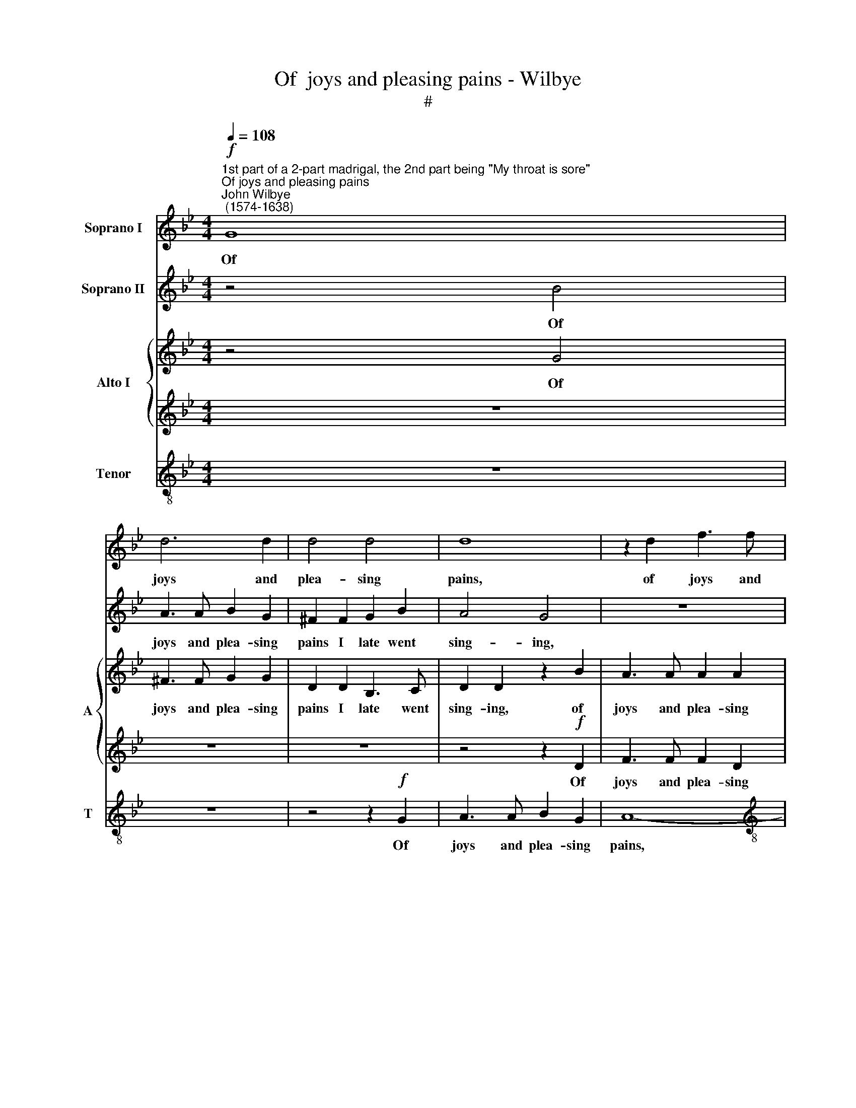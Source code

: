 X:1
T:Of  joys and pleasing pains - Wilbye
T:#
%%score 1 2 { 3 | 4 } 5
L:1/8
Q:1/4=108
M:4/4
K:Bb
V:1 treble nm="Soprano I"
V:2 treble nm="Soprano II"
V:3 treble nm="Alto I" snm="A"
V:4 treble 
V:5 treble-8 nm="Tenor" snm="T"
V:1
"^1st part of a 2-part madrigal, the 2nd part being \"My throat is sore\"""^Of joys and pleasing pains""^John Wilbye\n (1574-1638)"!f! G8 | %1
w: Of|
 d6 d2 | d4 d4 | d8 | z2 d2 f3 f |[M:4/4] f2 e2 d2 c2 | A3 B A2 F2 | z2 c2 f3 f | f2 e2 d2 c2 | %9
w: joys and|plea- sing|pains,|of joys and|plea- sing pains I|late went sing- ing,|of joys and|plea- sing pains I|
 A3 B A2 F2 | z2 G2 B3 c | d2 G2 z2 c2 | d3 c B4 | z4 z2 c2 | f3 f e2 e2 | d8 | d4!p! B4 | %17
w: late went sing- ing,|I late went|sing- ing, O|joys with pains!|O|pains with joys con-|sent-|ing! And|
 e2 e2 d3 e | f4 d4 | c6 B2 | A4 G4 | ^F4 G4- | G4 ^F4 | G8 | z4 A4- | A4 G4- | G2 G2 c4- | %27
w: lit- tle thought as|then of|now re-|pent- ing;|and lit\-|* tle|thought|as|* then|* of now|
 c4 B4- | B4 A4 | B4 B4 | e8 | d4 d4- | d4 c4 | d4 d4 | c4 e4 | d8 | d8 | z8 | z8 | z8 | z8 | z8 | %42
w: * re\-|* pent-|ing, But|now|think of|* my|then sweet|bit- ter|sting-|ing,||||||
 z8 | z8 |"^cresc." G6 G2 | B4 A2 B2 | c4 z2!p! B2 | A4 G4 | ^F4 G4 | d4 d4 | B4 c4- | c4 B4 | A8 | %53
w: ||All day|long I my|hands, a-|las! a-|las! go|wring- ing,|The bale\-|* ful|notes|
 z2!p! G2 c2 c2 | ^F4 G4 | A8 | B4 z4 | z8 | z8 | z4 d4- | d4 c4- | c4 B4 | c4 _A4 | G8 | c4 g4- | %65
w: of which, my|sad tor-|ment-|ing,|||Are|* ruth|* and|moan, frights,|sobs,|and loud|
 g4 f4 | g8 | d8 | z8 | z4"^cresc." G4- | G4 e4- | e4 d4 | c4 z4 | z8 | z4 c4 | g6 g2 | e4 c4 | %77
w: * la-|ment-|ing,||From|* hills|* and|dales,||from|hills and|dales, in|
 e4 d4 | c4!p! G4 | d8- | d8 | d8- | d16 |] %83
w: my dull|ears still|ring\-||ing.||
V:2
 z4 B4 | A3 A B2 G2 | ^F2 F2 G2 B2 | A4 G4 | z8 |[M:4/4] z2 c2 f3 f | f2 e2 d2 c2 | A3 B A2 F2 | %8
w: Of|joys and plea- sing|pains I late went|sing- ing,||of joys and|plea- sing pains I|late went sing- ing,|
 z2 c2 f3 f | f2 e2 d2 c2 | B3 c d2 G2 | z8 | z4 g4- | g4 f2 e2 | d2 d2 c2 B2 | A2 G2 A4 | G8 | %17
w: of joys and|plea- sing pains I|late went sing- ing,||O|* joys with|pains! O pains with|joys con- sent-|ing!|
 z2!p! c2 B3 c | d4 B4 | A4 F4 | c8- | c4 B4 | A4 A4 | z2 G2 B3 c | d6 d2 | c4 B4 | e8- | e4 d4 | %28
w: And lit- tle|thought as|then of|now|* re-|pent- ing!|and lit- tle|thought as|then of|now|* re-|
 c4 c4 | z4 d4 | c6 B2 | A8 | G8 | ^F4 G4 | A2 G2 (G4- | G4 ^F4) | G4 z4 |"^cresc." G6 G2 | %38
w: pent- ing,|But|now think|of|my|then sweet|bit- ter sting\-||ing,|All day|
 B4 A2 B2 | c4!p! B4 | A4 G4 | ^F4 G4 | z8 |"^cresc." d6 d2 | c4 B2 c2 | d8 | z2!p! c2 d3 d | %47
w: long I my|hands, a-|las! go|wring- ing,||all day|long I my|hands,|a- las! a-|
 c2 c2 B4 | A4 z4 | z8 | G4 A4- | A4 G4 | =F4!p! f4 | e4 e4 | d8- | d4 d4 | d4 d4 | d4 c4 | d8 | %59
w: las! go wring-|ing,||The bale\-|* ful|notes, the|bale- ful|notes,|* of|which, my|sad tor-|ment-|
 d6 G2 | G4 G4 | G4 G4 | G4 c4 | e8- | e4 d4 | c8 | =B8 | z8 | z8 |"^cresc." _B4 d4- | d2 c2 c4- | %71
w: ing, Are|ruth and|moan, frights,|sobs, and|loud|* la-|ment-|ing,|||From hills|* and dales|
 c4 =B4 | c4 c4 | d2 e2 d4 | c8 | z8 |"^cresc." c4 g2 g2 | g6 f2 | e2 d2!p! c4- | c4 (B4 | A8) | %81
w: * in|my dull|ears still ring-|ing,||From hills and|dales, my|dull ears still|* ring\-||
 =B8- | B16 |] %83
w: ing.||
V:3
 z4 G4 | ^F3 F G2 G2 | D2 D2 B,3 C | D2 D2 z2 B2 | A3 A A2 A2 |[M:4/4] A6 A2 | F3 G A2 A2 | %7
w: Of|joys and plea- sing|pains I late went|sing- ing, of|joys and plea- sing|pains I|late went sing- ing,|
 z4 z2 A2 | A2 A2 A2 A2 | z8 | z4 G4 | B3 c d2 G2 | z2 A2 G2 G2 | G4 A4 | B4 G4 | ^F2 G4 F2 | %16
w: I|late went sing- ing,||I|late went sing- ing,|O joys with|pains! O|pains with|joys con- sent-|
 G4 z4 | z2!p! G2 G2 B2 | A6 G2 | F4 F4 | F4 C4 | D8 | D4 z4 | z4 z2 D2 | D3 E F2 F2 | E8- | %26
w: ing!|And lit- tle|thought as|then of|now re-|pent-|ing!|and|lit- tle thought as|then|
 E4 E4 | F6 F2 | F8 | F6 D2 | G4 G4 | F8 | z8 | z2 D2 D2 D2 | E2 C2 c3 B | A2 G2 A4 | G8 | z8 | %38
w: * of|now re-|pent-|ing, But|now think|of,||but now think|of my then sweet|bit- ter sting-|ing,||
 z8 | z8 | z8 | z8 |"^cresc." D8- | D8 | E4 G4- | G4 ^F2 G2 | A4 z2!p! D2 | =F4 z2 D2- | %48
w: ||||All||day long|* I my|hands, a-|las! a\-|
 D2 D4 C2- | C2 B,2 A,4 | z8 | z8 | z8 | z8 | z2!p! D2 D2 D2 | D6 D2 | D4 B4 | A4 G4- | G4 ^F4 | %59
w: * las! go|* wring- ing,|||||The bale- ful|notes of|which, my|sad tor\-|* ment-|
 G8 | z8 | z8 | z8 | z8 | z8 | z8 | z4 G4 | _B6 A2 | G8 | G8 | z8 | z4"^cresc." D4 | E3 D C2 C2 | %73
w: ing,|||||||and|loud la-|ment-|ing,||From|hills and dales, in|
 G4 G4 | E6 F2 | G4 G4 | G2 G4 G2 | E2 C2 G4- | G4!p! G4 | ^F4 G4- | G4 ^F4 | G8- | G16 |] %83
w: my dull|ears still|ring- ing,|from hills and|dales, in my|* dull|ears, still|* ring-|ing.||
V:4
 z8 | z8 | z8 | z4 z2!f! D2 | F3 F F2 D2 |[M:4/4] C2 C2 A,3 B, | C2 C2 z4 | z4 C4 | F4 F4 | %9
w: |||Of|joys and plea- sing|pains I late went|sing- ing,|of|joys and|
w: |||||||||
 F3 G F3 E | D2 C2 B,2 G,2 | z2 D2 D2 E2 | F4 z2 B,2 | E2 G2 D2 E2 | F2 F,2 C4- | C2 B,2 A,4 | %16
w: plea- sing pains I|late went sing- ing,|O joys with|pains! O|joys with pains! O|pains with joys|* con- sent-|
w: |||||||
 =B,4 z2!p! D2 | E3 F G2 G2 | F2 F2 F,2 G,2 | A,8 | A,4 z4 | z8 | z4 D4 | G,2 B,2 B,2 B,2 | A,8 | %25
w: ing! And|lit- tle thought as|then of now re-|pent-|ing;||and|lit- tle thought as|then|
w: |||||||||
 z8 | G,8 | A,4 B,4 | C8 | D4 z4 | z4 C4 | F,4 F,4 | G,6 G,2 | A,4 B,4 | C6 G,2 | D4 D4 | D8 | %37
w: |of|now re-|pent-|ing,|But|now think|of my|then sweet|bit- ter|sting- ing,|All|
w: ||||||||||||
"^cresc." E4 G4- | G4 ^F2 G2 | A6!p! D2 | F4 z2 D2 | D4 C4 | A,2 B,2 A,4 | =B,4 z4 | z8 | %45
w: day long|* I my|hands, a-|las! a-|las! a-|las! go wring-|ing,||
w: ||||||||
 z2"^cresc." D4 D2 | F2 F4 G2 | A2!p! A,2 B,3 G, | A,4 G,4 | (^F,2 G,4) F,2 | z8 | z8 | z8 | %53
w: all day|long I my|hands, * * *||||||
w: ||* a- las! a-|las! go|wring\- * ing,||||
!p! B,4 C4- | C4 B,4 | A,6 A,2 | D4 D4 | D4 G,4 | D8 | D8 | z8 | z4 D4 | E8- | E4 D4 | C4 D4 | %65
w: The bale\-|* ful|notes of|which, my|sad tor-|ment-|ing,||Are|ruth|* and|moan, frights,|
w: ||||||||||||
 E4 C4 | G8- | G4 G,4 | C8 | G,4"^cresc." G,4 | E4 C4 | G,8 | z8 | =B,2 C4 B,2 | C6 C2 | %75
w: sobs, and|loud|* la-|ment-|ing, From|hills and|dales,||from hills and|dales, in|
w: ||||||||||
 D2 E2 D2 D2 | E2 E4 D2 | C4 G,4 | G,2!p! G,2 C2 C2 | A,4 G,4 | A,8 | G,8- | G,16 |] %83
w: my dull ears still|ring- ing, from|hills and|dales, in my dull|ears still|ring-|ing.||
w: ||||||||
V:5
 z8 | z8 | z4 z2!f! G2 | A3 A B2 G2 | A8- |[M:4/4][K:treble-8] A8 | z4 z2 c2 | f3 f f2 c2 | %8
w: ||Of|joys and plea- sing|pains,||of|joys and plea- sing|
 d2 c2 A3 B | c2 c2 z4 | B8- | B4 A2 G2 | F2 F2 G2 G2 | B2 c2 A2 c2 | d4 G4 | d8 | d6!p! B2 | %17
w: pains I late went|sing- ing,|O|* joys with|pains! O joys with|pains! O pains with|joys con-|sent-|ing! And|
 c2 c2 d4- | d4 f4 | c8 | z4 G4 | A2 A2 B3 c | d6 c2 | B2 G2 g4 | f2 d2 d2 A2 | c4 G4 | c4 c4- | %27
w: lit- tle thought|* as|then,|and|lit- tle thought as|then of|now re- pent-|ing! and lit- tle|thought as|then of|
 c4 d3 e | f4 F4 | z4 B4 | G8 | d8 | B4 G4 | d8 | z2 G4 c2- | c2 B2 A4 | =B8 | z8 | %38
w: * now re-|pent- ing,|But|now|think|of my|then|sweet bit\-|* ter sting-|ing,||
"^cresc." G4 d4 | A4 B2 B2 | F4 z2!p! G2 | D4 =E4 | (^F2 G4 F2) | G8 | z8 | z8 | z8 | z8 | z8 | %49
w: All day|long I my|hands, a-|las! go|wring\- * *|ing,||||||
!p! d8 | e4 c4 | d8- | d8 | G4 A4- | A4 G4 | ^F4 A4 | D6 =E2 | ^F4 G4 | A8 | =B8 | z4 e4 | d4 d4 | %62
w: The|bale- ful|notes,||the bale\-|* ful|notes of|which, my|sad tor-|ment-|ing,|Are|ruth and|
 c8 | z8 | z8 | c8 | e4 d4 | g6 f2 | e8- | e4 d4 | z8 | z4"^cresc." G4 | c4 _A4 | G6 G2 | _A4 c4 | %75
w: moan,|||frights,|sobs, and|loud la-|ment\-|* ing,||From|hills and|dales, in|my dull|
 =B2 c4 B2 | c4 c4 | c4 d4 | e4!p! e4 | d8- | d8 | d8- | d16 |] %83
w: ears still ring-|ing, in|my dull|ears still|ring\-||ing.||

